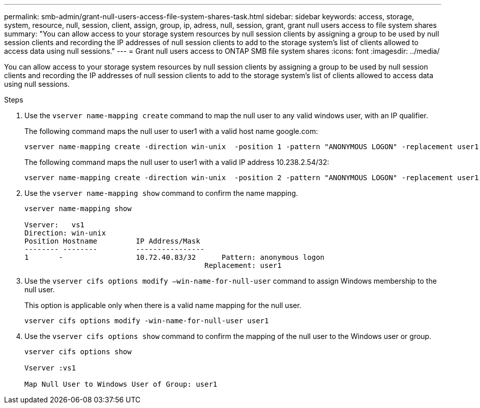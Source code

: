 ---
permalink: smb-admin/grant-null-users-access-file-system-shares-task.html
sidebar: sidebar
keywords: access, storage, system, resource, null, session, client, assign, group, ip, adress, null, session, grant, grant null users access to file system shares
summary: "You can allow access to your storage system resources by null session clients by assigning a group to be used by null session clients and recording the IP addresses of null session clients to add to the storage system’s list of clients allowed to access data using null sessions."
---
= Grant null users access to ONTAP SMB file system shares
:icons: font
:imagesdir: ../media/

[.lead]
You can allow access to your storage system resources by null session clients by assigning a group to be used by null session clients and recording the IP addresses of null session clients to add to the storage system's list of clients allowed to access data using null sessions.

.Steps

. Use the `vserver name-mapping create` command to map the null user to any valid windows user, with an IP qualifier.
+
The following command maps the null user to user1 with a valid host name google.com:
+
----
vserver name-mapping create -direction win-unix  -position 1 -pattern "ANONYMOUS LOGON" -replacement user1 - hostname google.com
----
+
The following command maps the null user to user1 with a valid IP address 10.238.2.54/32:
+
----
vserver name-mapping create -direction win-unix  -position 2 -pattern "ANONYMOUS LOGON" -replacement user1 -address 10.238.2.54/32
----

. Use the `vserver name-mapping show` command to confirm the name mapping.
+
----
vserver name-mapping show

Vserver:   vs1
Direction: win-unix
Position Hostname         IP Address/Mask
-------- --------         ----------------
1       -                 10.72.40.83/32      Pattern: anonymous logon
                                          Replacement: user1
----

. Use the `vserver cifs options modify –win-name-for-null-user` command to assign Windows membership to the null user.
+
This option is applicable only when there is a valid name mapping for the null user.
+
----
vserver cifs options modify -win-name-for-null-user user1
----

. Use the `vserver cifs options show` command to confirm the mapping of the null user to the Windows user or group.
+
----
vserver cifs options show

Vserver :vs1

Map Null User to Windows User of Group: user1
----

// 2025 May 12, ONTAPDOC-2981